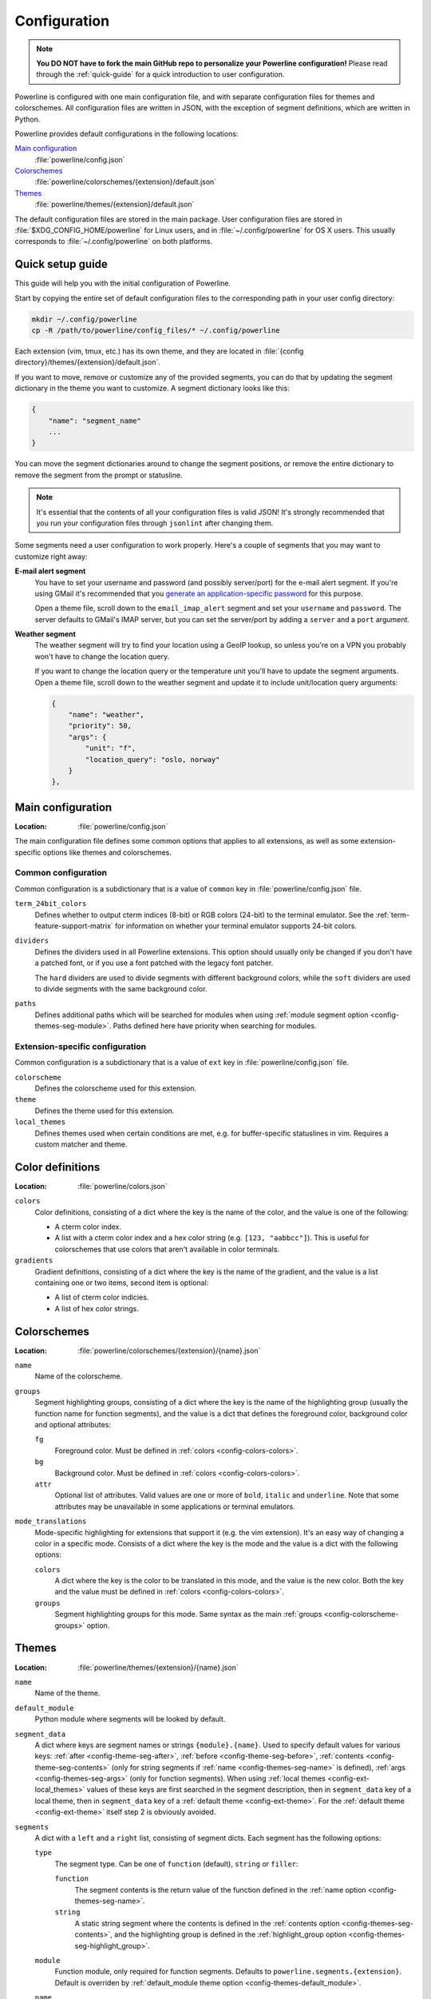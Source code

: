 *************
Configuration
*************

.. note:: **You DO NOT have to fork the main GitHub repo to personalize your 
   Powerline configuration!** Please read through the :ref:`quick-guide` for 
   a quick introduction to user configuration.

Powerline is configured with one main configuration file, and with separate 
configuration files for themes and colorschemes. All configuration files are 
written in JSON, with the exception of segment definitions, which are 
written in Python.

Powerline provides default configurations in the following locations:

`Main configuration`_
    :file:`powerline/config.json`
`Colorschemes`_
    :file:`powerline/colorschemes/{extension}/default.json`
`Themes`_
    :file:`powerline/themes/{extension}/default.json`

The default configuration files are stored in the main package. User 
configuration files are stored in :file:`$XDG_CONFIG_HOME/powerline` for 
Linux users, and in :file:`~/.config/powerline` for OS X users. This usually 
corresponds to :file:`~/.config/powerline` on both platforms.

.. _quick-guide:

Quick setup guide
=================

This guide will help you with the initial configuration of Powerline.

Start by copying the entire set of default configuration files to the 
corresponding path in your user config directory:

.. code-block:: sh

   mkdir ~/.config/powerline
   cp -R /path/to/powerline/config_files/* ~/.config/powerline

Each extension (vim, tmux, etc.) has its own theme, and they are located in 
:file:`{config directory}/themes/{extension}/default.json`.

If you want to move, remove or customize any of the provided segments, you 
can do that by updating the segment dictionary in the theme you want to 
customize. A segment dictionary looks like this:

.. code-block:: javascript

   {
       "name": "segment_name"
       ...
   }

You can move the segment dictionaries around to change the segment 
positions, or remove the entire dictionary to remove the segment from the 
prompt or statusline.

.. note:: It's essential that the contents of all your configuration files 
   is valid JSON! It's strongly recommended that you run your configuration 
   files through ``jsonlint`` after changing them.

Some segments need a user configuration to work properly. Here's a couple of 
segments that you may want to customize right away:

**E-mail alert segment**
    You have to set your username and password (and possibly server/port) 
    for the e-mail alert segment. If you're using GMail it's recommended 
    that you `generate an application-specific password 
    <https://accounts.google.com/IssuedAuthSubTokens>`_ for this purpose.

    Open a theme file, scroll down to the ``email_imap_alert`` segment and 
    set your ``username`` and ``password``.  The server defaults to GMail's 
    IMAP server, but you can set the server/port by adding a ``server`` and 
    a ``port`` argument.
**Weather segment**
    The weather segment will try to find your location using a GeoIP lookup, 
    so unless you're on a VPN you probably won't have to change the location 
    query.
   
    If you want to change the location query or the temperature unit you'll 
    have to update the segment arguments. Open a theme file, scroll down to 
    the weather segment and update it to include unit/location query 
    arguments:

    .. code-block:: javascript

       {
           "name": "weather",
           "priority": 50,
           "args": {
               "unit": "f",
               "location_query": "oslo, norway"
           }
       },

Main configuration
==================

:Location: :file:`powerline/config.json`

The main configuration file defines some common options that applies to all 
extensions, as well as some extension-specific options like themes and 
colorschemes.

Common configuration
--------------------

Common configuration is a subdictionary that is a value of ``common`` key in 
:file:`powerline/config.json` file.

.. _config-term_24bit_colors:

``term_24bit_colors``
    Defines whether to output cterm indices (8-bit) or RGB colors (24-bit) 
    to the terminal emulator. See the :ref:`term-feature-support-matrix` for 
    information on whether your terminal emulator supports 24-bit colors.

``dividers``
    Defines the dividers used in all Powerline extensions. This option 
    should usually only be changed if you don't have a patched font, or if 
    you use a font patched with the legacy font patcher.

    The ``hard`` dividers are used to divide segments with different 
    background colors, while the ``soft`` dividers are used to divide 
    segments with the same background color.

.. _config-common-paths:

``paths``
    Defines additional paths which will be searched for modules when using 
    :ref:`module segment option <config-themes-seg-module>`. Paths defined here 
    have priority when searching for modules.

Extension-specific configuration
--------------------------------

Common configuration is a subdictionary that is a value of ``ext`` key in 
:file:`powerline/config.json` file.

``colorscheme``
    Defines the colorscheme used for this extension.

``theme``
    .. _config-ext-theme:

    Defines the theme used for this extension.

``local_themes``
    .. _config-ext-local_themes:

    Defines themes used when certain conditions are met, e.g. for 
    buffer-specific statuslines in vim. Requires a custom matcher and theme.

Color definitions
=================

:Location: :file:`powerline/colors.json`

.. _config-colors-colors:

``colors``
    Color definitions, consisting of a dict where the key is the name of the 
    color, and the value is one of the following:

    * A cterm color index.
    * A list with a cterm color index and a hex color string (e.g. ``[123, 
      "aabbcc"]``). This is useful for colorschemes that use colors that 
      aren't available in color terminals.

``gradients``
    Gradient definitions, consisting of a dict where the key is the name of the 
    gradient, and the value is a list containing one or two items, second item 
    is optional:

    * A list of cterm color indicies.
    * A list of hex color strings.

Colorschemes
============

:Location: :file:`powerline/colorschemes/{extension}/{name}.json`

``name``
    Name of the colorscheme.

.. _config-colorscheme-groups:

``groups``
    Segment highlighting groups, consisting of a dict where the key is the 
    name of the highlighting group (usually the function name for function 
    segments), and the value is a dict that defines the foreground color, 
    background color and optional attributes:

    ``fg``
        Foreground color. Must be defined in :ref:`colors 
        <config-colors-colors>`.

    ``bg``
        Background color. Must be defined in :ref:`colors 
        <config-colors-colors>`.

    ``attr``
        Optional list of attributes. Valid values are one or more of 
        ``bold``, ``italic`` and ``underline``. Note that some attributes 
        may be unavailable in some applications or terminal emulators.

``mode_translations``
    Mode-specific highlighting for extensions that support it (e.g. the vim 
    extension). It's an easy way of changing a color in a specific mode.  
    Consists of a dict where the key is the mode and the value is a dict 
    with the following options:

    ``colors``
        A dict where the key is the color to be translated in this mode, and 
        the value is the new color. Both the key and the value must be defined 
        in :ref:`colors <config-colors-colors>`.

    ``groups``
        Segment highlighting groups for this mode. Same syntax as the main 
        :ref:`groups <config-colorscheme-groups>` option.

Themes
======

:Location: :file:`powerline/themes/{extension}/{name}.json`

``name``
    Name of the theme.

.. _config-themes-default_module:

``default_module``
    Python module where segments will be looked by default.

.. _config-themes-segment_data:

``segment_data``
    A dict where keys are segment names or strings ``{module}.{name}``. Used to 
    specify default values for various keys:
    :ref:`after <config-theme-seg-after>`,
    :ref:`before <config-theme-seg-before>`,
    :ref:`contents <config-theme-seg-contents>` (only for string segments
    if :ref:`name <config-themes-seg-name>` is defined),
    :ref:`args <config-themes-seg-args>` (only for function segments). When 
    using :ref:`local themes <config-ext-local_themes>` values of these keys are 
    first searched in the segment description, then in ``segment_data`` key of 
    a local theme, then in ``segment_data`` key of a :ref:`default theme 
    <config-ext-theme>`. For the :ref:`default theme <config-ext-theme>` itself 
    step 2 is obviously avoided.

``segments``
    A dict with a ``left`` and a ``right`` list, consisting of segment 
    dicts. Each segment has the following options:

    ``type``
        The segment type. Can be one of ``function`` (default), ``string`` 
        or ``filler``:

        ``function``
            The segment contents is the return value of the function defined 
            in the :ref:`name option <config-themes-seg-name>`.

        ``string``
            A static string segment where the contents is defined in the 
            :ref:`contents option <config-themes-seg-contents>`, and the 
            highlighting group is defined in the :ref:`highlight_group 
            option <config-themes-seg-highlight_group>`.

    ``module``
        .. _config-themes-seg-module:

        Function module, only required for function segments. Defaults to 
        ``powerline.segments.{extension}``. Default is overriden by 
        :ref:`default_module theme option <config-themes-default_module>`.

    ``name``
        .. _config-themes-seg-name:

        Function name, only required for function segments.

    ``highlight_group``
        .. _config-themes-seg-highlight_group:

        Highlighting group for this segment. Consists of a prioritized list 
        of highlighting groups, where the first highlighting group that is 
        available in the colorscheme is used.

        Ignored for segments that have ``function`` type.

    ``before``
        .. _config-themes-seg-before:

        A string which will be prepended to the segment contents.

    ``after``
        .. _config-themes-seg-after:

        A string which will be appended to the segment contents.

    ``contents``
        .. _config-themes-seg-contents:

        Segment contents, only required for ``string`` segments.

    ``args``
        .. _config-themes-seg-args:

        A dict of arguments to be passed to a ``function`` segment.

    ``align``
        Aligns the segments contents to the left (``l``), center (``c``) or 
        right (``r``).

    ``width``
        Enforces a specific width for this segment.

        This segment will work as a spacer if the width is set to ``auto``.
        Several spacers may be used, and the space will be distributed 
        equally among all the spacer segments. Spacers may have contents, 
        either returned by a function or a static string, and the contents 
        can be aligned with the ``align`` property.

    ``priority``
        Optional segment priority. Segments with priority ``-1`` (the 
        default priority) will always be included, regardless of the width 
        of the prompt/statusline.

        If the priority is ``0`` or more, the segment may be removed if the 
        prompt/statusline width is too small for all the segments to be 
        rendered. A lower number means that the segment has a higher 
        priority.

        Segments are removed according to their priority, with low priority 
        segments being removed first.

    ``draw_divider``
        Whether to draw a divider between this and the adjacent segment. The 
        adjacent segment is to the *right* for segments on the *left* side, 
        and vice versa.

    ``exclude_modes``
        A list of modes where this segment will be excluded: The segment is 
        included in all modes, *except* for the modes in this list.

    ``include_modes``
        A list of modes where this segment will be included: The segment is 
        *not* included in any modes, *except* for the modes in this list.

Segments
========

Segments are written in Python, and the default segments provided with 
Powerline are located in :file:`powerline/segments/{extension}.py`.  
User-defined segments can be defined in any module in ``sys.path`` or 
:ref:`paths common configuration option <config-common-paths>`, import is 
always absolute.

Segments are regular Python functions, and they may accept arguments. All 
arguments should have a default value which will be used for themes that 
don't provide an ``args`` dict.

A segment function must return one of the following values:

* ``None``, which will remove the segment from the prompt/statusline.
* A string, which will be the segment contents.
* A list of dicts consisting of a ``contents`` string, and 
  a ``highlight_group`` list. This is useful for providing a particular 
  highlighting group depending on the segment contents.

Local configuration
===================

Depending on the application used it is possible to override configuration. Here 
is the list:

Vim overrides
-------------

Vim configuration can be overridden using the following options:

``g:powerline_config_overrides``
    Dictionary, recursively merged with contents of 
    :file:`powerline/config.json`.

``g:powerline_theme_overrides__{theme_name}``
    Dictionary, recursively merged with contents of 
    :file:`powerline/themes/vim/{theme_name}.json`. Note that this way you can’t 
    redefine some value (e.g. segment) in list, only the whole list itself: only 
    dictionaries are merged recursively.

``g:powerline_config_path``
    Path (must be expanded, ``~`` shortcut is not supported). Points to the 
    directory which will be searched for configuration. When this option is 
    present, none of the other locations are searched.

Powerline script overrides
--------------------------

Powerline script has a number of options controlling powerline behavior. Here 
``VALUE`` always means “some JSON object”.

``-c KEY.NESTED_KEY=VALUE`` or ``--config=KEY.NESTED_KEY=VALUE``
    Overrides options from :file:`powerline/config.json`. 
    ``KEY.KEY2.KEY3=VALUE`` is a shortcut for ``KEY={"KEY2": {"KEY3": VALUE}}``. 
    Multiple options (i.e. ``-c K1=V1 -c K2=V2``) are allowed, result (in the 
    example: ``{"K1": V1, "K2": V2}``) is recursively merged with the contents 
    of the file.

``-t THEME_NAME.KEY.NESTED_KEY=VALUE`` or ``--theme_option=THEME_NAME.KEY.NESTED_KEY=VALUE``
    Overrides options from :file:`powerline/themes/{ext}/{THEME_NAME}.json`. 
    ``KEY.NESTED_KEY=VALUE`` is processed like described above, ``{ext}`` is the 
    first argument to powerline script. May be passed multiple times.

``-p PATH`` or ``--config_path=PATH``
    Sets directory where configuration should be read from. If present, no 
    default locations are searched for configuration. No expansions are 
    performed by powerline script itself, but ``-p ~/.powerline`` will likely be 
    expanded by the shell to something like ``-p /home/user/.powerline``.

Ipython overrides
-----------------

Ipython overrides depend on ipython version. Before ipython-0.11 you should pass 
additional keyword arguments to setup() function. After ipython-0.11 you should 
use ``c.Powerline.KEY``. Supported ``KEY`` strings or keyword argument names:

``config_overrides``
    Overrides options from :file:`powerline/config.json`. Should be a dictionary 
    that will be recursively merged with the contents of the file.

``theme_overrides``
    Overrides options from :file:`powerline/themes/ipython/*.json`. Should be 
    a dictionary where keys are theme names and values are dictionaries which 
    will be recursively merged with the contents of the given theme.

``path``
    Sets directory where configuration should be read from. If present, no 
    default locations are searched for configuration. No expansions are 
    performed thus you cannot use paths starting with ``~/``.
